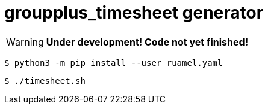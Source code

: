 = groupplus_timesheet generator
:icons: font

WARNING: *Under development! Code not yet finished!*

----
$ python3 -m pip install --user ruamel.yaml
----

----
$ ./timesheet.sh
----
